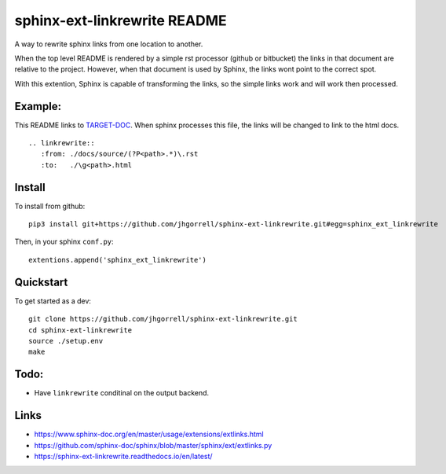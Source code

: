 sphinx-ext-linkrewrite README
==================================================

.. image:: https://circleci.com/gh/jhgorrell/sphinx-ext-linkrewrite.svg?style=svg
   :target: https://circleci.com/gh/jhgorrell/sphinx-ext-linkrewrite

.. image:: https://readthedocs.org/projects/sphinx-ext-linkrewrite/badge/?version=latest
   :target: https://sphinx-ext-linkrewrite.readthedocs.io/en/latest/?badge=latest

A way to rewrite sphinx links from one location to another.

When the top level README is rendered by a simple rst
processor (github or bitbucket) the links in that document
are relative to the project.  However, when that document is
used by Sphinx, the links wont point to the correct spot.

With this extention, Sphinx is capable of transforming the
links, so the simple links work and will work then processed.

Example:
--------------------------------------------------

This README links to 
`TARGET-DOC <./docs/source/TARGET-DOC.rst>`_.
When sphinx processes this file, the links will be changed
to link to the html docs.

::

    .. linkrewrite::
       :from: ./docs/source/(?P<path>.*)\.rst
       :to:   ./\g<path>.html


Install
--------------------------------------------------

To install from github:

::

    pip3 install git+https://github.com/jhgorrell/sphinx-ext-linkrewrite.git#egg=sphinx_ext_linkrewrite


Then, in your sphinx ``conf.py``:

::

    extentions.append('sphinx_ext_linkrewrite')


Quickstart
--------------------------------------------------

To get started as a dev:

::

    git clone https://github.com/jhgorrell/sphinx-ext-linkrewrite.git
    cd sphinx-ext-linkrewrite
    source ./setup.env
    make


Todo:
--------------------------------------------------

- Have ``linkrewrite`` conditinal on the output backend.


Links
----------------------------------------

- https://www.sphinx-doc.org/en/master/usage/extensions/extlinks.html
- https://github.com/sphinx-doc/sphinx/blob/master/sphinx/ext/extlinks.py
- https://sphinx-ext-linkrewrite.readthedocs.io/en/latest/
